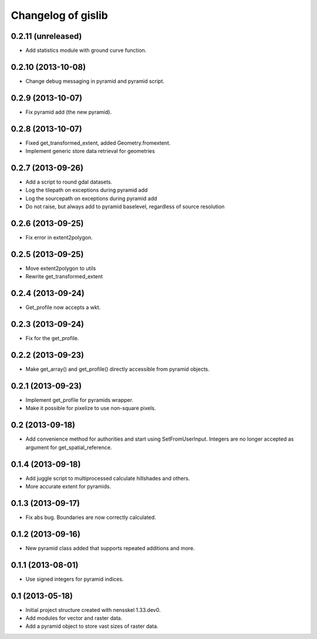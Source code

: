 Changelog of gislib
===================================================


0.2.11 (unreleased)
-------------------

- Add statistics module with ground curve function.


0.2.10 (2013-10-08)
-------------------

- Change debug messaging in pyramid and pyramid script.


0.2.9 (2013-10-07)
------------------

- Fix pyramid add (the new pyramid).


0.2.8 (2013-10-07)
------------------

- Fixed get_transformed_extent, added Geometry.fromextent.

- Implement generic store data retrieval for geometries


0.2.7 (2013-09-26)
------------------

- Add a script to round gdal datasets.

- Log the tilepath on exceptions during pyramid add

- Log the sourcepath on exceptions during pyramid add

- Do not raise, but always add to pyramid baselevel, regardless of source resolution


0.2.6 (2013-09-25)
------------------

- Fix error in extent2polygon.


0.2.5 (2013-09-25)
------------------

- Move extent2polygon to utils

- Rewrite get_transformed_extent


0.2.4 (2013-09-24)
------------------

- Get_profile now accepts a wkt.


0.2.3 (2013-09-24)
------------------

- Fix for the get_profile.


0.2.2 (2013-09-23)
------------------

- Make get_array() and get_profile() directly accessible from pyramid objects.


0.2.1 (2013-09-23)
------------------

- Implement get_profile for pyramids wrapper.

- Make it possible for pixelize to use non-square pixels.


0.2 (2013-09-18)
----------------

- Add convenience method for authorities and start using SetFromUserInput.
  Integers are no longer accepted as argument for get_spatial_reference.


0.1.4 (2013-09-18)
------------------

- Add juggle script to multiprocessed calculate hillshades and others.

- More accurate extent for pyramids.


0.1.3 (2013-09-17)
------------------

- Fix abs bug. Boundaries are now correctly calculated.


0.1.2 (2013-09-16)
------------------

- New pyramid class added that supports repeated additions and more.


0.1.1 (2013-08-01)
------------------

- Use signed integers for pyramid indices.


0.1 (2013-05-18)
----------------

- Initial project structure created with nensskel 1.33.dev0.

- Add modules for vector and raster data.

- Add a pyramid object to store vast sizes of raster data.
